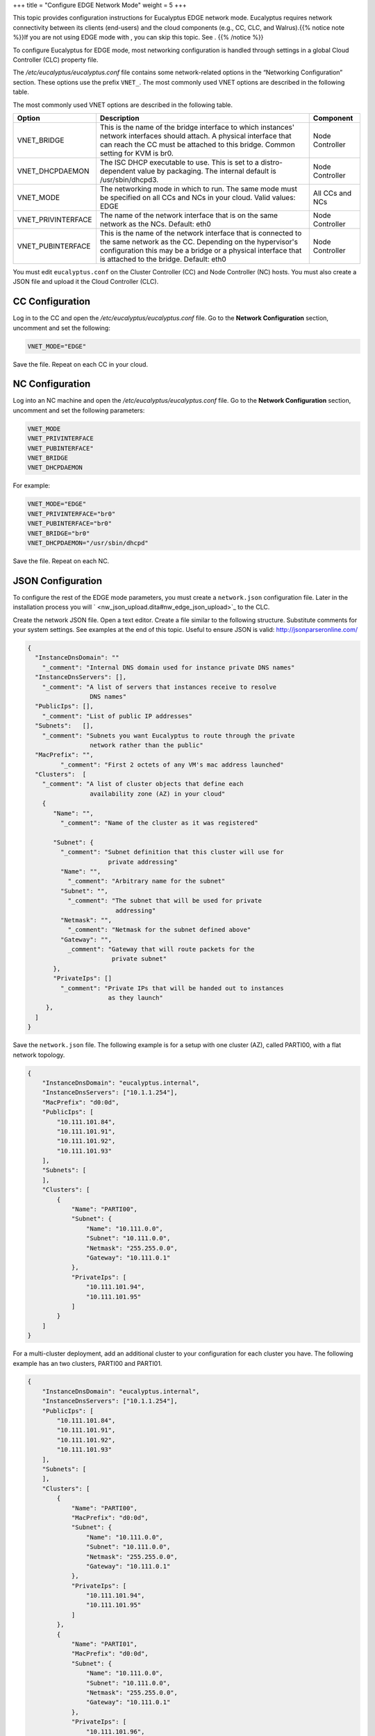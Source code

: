 +++
title = "Configure EDGE Network Mode"
weight = 5
+++

..  _nw_edge_overview:

This topic provides configuration instructions for Eucalyptus EDGE network mode. Eucalyptus requires network connectivity between its clients (end-users) and the cloud components (e.g., CC, CLC, and Walrus).{{% notice note %}}If you are not using EDGE mode with , you can skip this topic. See . {{% /notice %}}

To configure Eucalyptus for EDGE mode, most networking configuration is handled through settings in a global Cloud Controller (CLC) property file. 

The */etc/eucalyptus/eucalyptus.conf* file contains some network-related options in the “Networking Configuration” section. These options use the prefix ``VNET_``. The most commonly used VNET options are described in the following table. 

The most commonly used VNET options are described in the following table. 



.. list-table::
  :header-rows: 1

  *
    - Option
    - Description
    - Component
  *
    - VNET_BRIDGE
    - This is the name of the bridge interface to which instances' network interfaces should attach. A physical interface that can reach the CC must be attached to this bridge. Common setting for KVM is br0.
    - Node Controller
  *
    - VNET_DHCPDAEMON
    - The ISC DHCP executable to use. This is set to a distro-dependent value by packaging. The internal default is /usr/sbin/dhcpd3.
    - Node Controller
  *
    - VNET_MODE
    - The networking mode in which to run. The same mode must be specified on all CCs and NCs in your cloud. Valid values: EDGE
    - All CCs and NCs
  *
    - VNET_PRIVINTERFACE
    - The name of the network interface that is on the same network as the NCs. Default: eth0
    - Node Controller
  *
    - VNET_PUBINTERFACE
    - This is the name of the network interface that is connected to the same network as the CC. Depending on the hypervisor's configuration this may be a bridge or a physical interface that is attached to the bridge. Default: eth0
    - Node Controller


You must edit ``eucalyptus.conf`` on the Cluster Controller (CC) and Node Controller (NC) hosts. You must also create a JSON file and upload it the Cloud Controller (CLC). 



================
CC Configuration
================

Log in to the CC and open the */etc/eucalyptus/eucalyptus.conf* file. Go to the **Network Configuration** section, uncomment and set the following: 

.. code::

  VNET_MODE="EDGE"

Save the file. Repeat on each CC in your cloud. 

================
NC Configuration
================

Log into an NC machine and open the */etc/eucalyptus/eucalyptus.conf* file. Go to the **Network Configuration** section, uncomment and set the following parameters: 

.. code::

  VNET_MODE
  VNET_PRIVINTERFACE
  VNET_PUBINTERFACE"
  VNET_BRIDGE
  VNET_DHCPDAEMON

For example: 



.. code::

  VNET_MODE="EDGE"
  VNET_PRIVINTERFACE="br0"
  VNET_PUBINTERFACE="br0"
  VNET_BRIDGE="br0"
  VNET_DHCPDAEMON="/usr/sbin/dhcpd"

Save the file. Repeat on each NC. 

==================
JSON Configuration
==================

To configure the rest of the EDGE mode parameters, you must create a ``network.json`` configuration file. Later in the installation process you will ` <nw_json_upload.dita#nw_edge_json_upload>`_ to the CLC. 

Create the network JSON file. Open a text editor. Create a file similar to the following structure. Substitute comments for your system settings. See examples at the end of this topic. Useful to ensure JSON is valid: http://jsonparseronline.com/ 

.. code::

  {
    "InstanceDnsDomain": ""
      "_comment": "Internal DNS domain used for instance private DNS names"
    "InstanceDnsServers": [],
      "_comment": "A list of servers that instances receive to resolve 
                   DNS names"
    "PublicIps": [],
      "_comment": "List of public IP addresses"
    "Subnets":   [],
      "_comment": "Subnets you want Eucalyptus to route through the private 
                   network rather than the public"
    "MacPrefix": "",
           "_comment": "First 2 octets of any VM's mac address launched"
    "Clusters":  [
      "_comment": "A list of cluster objects that define each 
                   availability zone (AZ) in your cloud"
      {
         "Name": "",
           "_comment": "Name of the cluster as it was registered"
         
         "Subnet": { 
           "_comment": "Subnet definition that this cluster will use for 
                        private addressing"
           "Name": "",
             "_comment": "Arbitrary name for the subnet"
           "Subnet": "",
             "_comment": "The subnet that will be used for private 
                          addressing"
           "Netmask": "",
             "_comment": "Netmask for the subnet defined above"
           "Gateway": "",
             _comment": "Gateway that will route packets for the 
                         private subnet"
         },
         "PrivateIps": []
           "_comment": "Private IPs that will be handed out to instances 
                        as they launch"
       },
    ]
  }

Save the ``network.json`` file. The following example is for a setup with one cluster (AZ), called PARTI00, with a flat network topology. 



.. code::

  {
      "InstanceDnsDomain": "eucalyptus.internal",
      "InstanceDnsServers": ["10.1.1.254"],
      "MacPrefix": "d0:0d",
      "PublicIps": [
          "10.111.101.84",
          "10.111.101.91",
          "10.111.101.92",
          "10.111.101.93"
      ],
      "Subnets": [
      ],
      "Clusters": [
          {
              "Name": "PARTI00",
              "Subnet": {
                  "Name": "10.111.0.0",
                  "Subnet": "10.111.0.0",
                  "Netmask": "255.255.0.0",
                  "Gateway": "10.111.0.1"
              },
              "PrivateIps": [
                  "10.111.101.94",
                  "10.111.101.95"
              ]
          }
      ]
  }

For a multi-cluster deployment, add an additional cluster to your configuration for each cluster you have. The following example has an two clusters, PARTI00 and PARTI01. 



.. code::

  {
      "InstanceDnsDomain": "eucalyptus.internal",
      "InstanceDnsServers": ["10.1.1.254"],
      "PublicIps": [
          "10.111.101.84",
          "10.111.101.91",
          "10.111.101.92",
          "10.111.101.93"
      ],
      "Subnets": [
      ],
      "Clusters": [
          {
              "Name": "PARTI00",
              "MacPrefix": "d0:0d",
              "Subnet": {
                  "Name": "10.111.0.0",
                  "Subnet": "10.111.0.0",
                  "Netmask": "255.255.0.0",
                  "Gateway": "10.111.0.1"
              },
              "PrivateIps": [
                  "10.111.101.94",
                  "10.111.101.95"
              ]
          },
          {
              "Name": "PARTI01",
              "MacPrefix": "d0:0d",
              "Subnet": {
                  "Name": "10.111.0.0",
                  "Subnet": "10.111.0.0",
                  "Netmask": "255.255.0.0",
                  "Gateway": "10.111.0.1"
              },
              "PrivateIps": [
                  "10.111.101.96",
                  "10.111.101.97"
              ]
          }
      ]
  }

